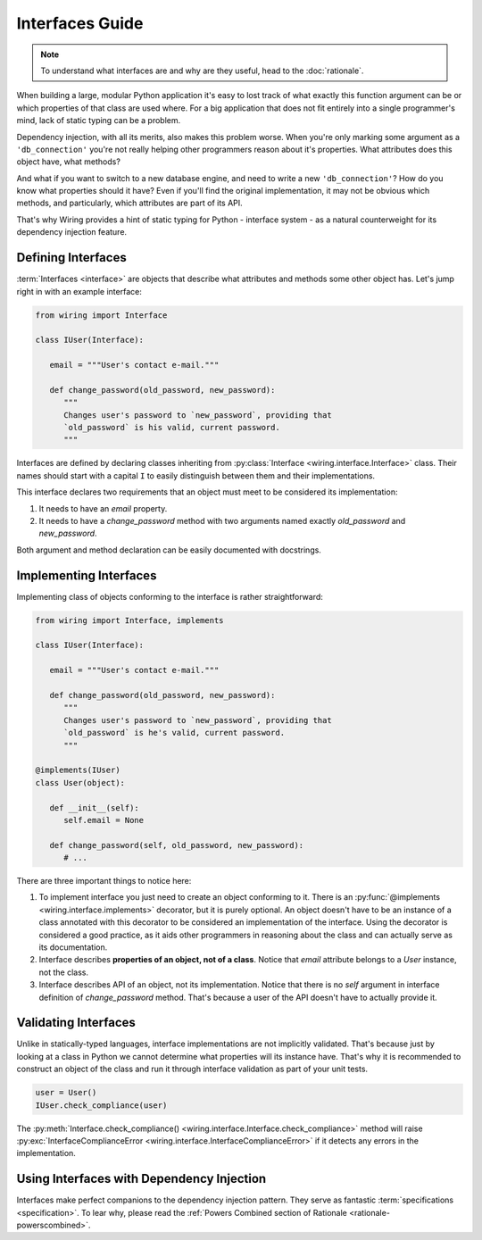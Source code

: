 Interfaces Guide
================

.. note::

   To understand what interfaces are and why are they useful, head to the
   :doc:`rationale`.

When building a large, modular Python application it's easy to lost track of
what exactly this function argument can be or which properties of that class
are used where. For a big application that does not fit entirely into
a single programmer's mind, lack of static typing can be a problem.

Dependency injection, with all its merits, also makes this problem worse. When
you're only marking some argument as a ``'db_connection'`` you're not really
helping other programmers reason about it's properties. What attributes does
this object have, what methods?

And what if you want to switch to a new database engine, and need to write
a new ``'db_connection'``? How do you know what properties should it have? Even
if you'll find the original implementation, it may not be obvious which
methods, and particularly, which attributes are part of its API.

That's why Wiring provides a hint of static typing for Python - interface
system - as a natural counterweight for its dependency injection feature.

Defining Interfaces
-------------------

:term:`Interfaces <interface>` are objects that describe what attributes and
methods some other object has. Let's jump right in with an example interface:

.. code-block:: python

   from wiring import Interface

   class IUser(Interface):

      email = """User's contact e-mail."""

      def change_password(old_password, new_password):
	 """
	 Changes user's password to `new_password`, providing that
	 `old_password` is his valid, current password.
	 """

Interfaces are defined by declaring classes inheriting from
:py:class:`Interface <wiring.interface.Interface>` class.  Their names should
start with a capital ``I`` to easily distinguish between them and their
implementations.

This interface declares two requirements that an object must meet to be
considered its implementation:

#. It needs to have an `email` property.
#. It needs to have a `change_password` method with two arguments named exactly
   `old_password` and `new_password`.

Both argument and method declaration can be easily documented with docstrings.

Implementing Interfaces
-----------------------

Implementing class of objects conforming to the interface is rather
straightforward:

.. code-block:: python

   from wiring import Interface, implements

   class IUser(Interface):

      email = """User's contact e-mail."""

      def change_password(old_password, new_password):
	 """
	 Changes user's password to `new_password`, providing that
	 `old_password` is he's valid, current password.
	 """

   @implements(IUser)
   class User(object):

      def __init__(self):
	 self.email = None

      def change_password(self, old_password, new_password):
	 # ...

There are three important things to notice here:

#. To implement interface you just need to create an object conforming to it.
   There is an :py:func:`@implements <wiring.interface.implements>` decorator,
   but it is purely optional. An object doesn't have to be an instance of
   a class annotated with this decorator to be considered an implementation of
   the interface. Using the decorator is considered a good practice, as it aids
   other programmers in reasoning about the class and can actually serve as its
   documentation.
#. Interface describes **properties of an object, not of a class**. Notice that
   `email` attribute belongs to a `User` instance, not the class.
#. Interface describes API of an object, not its implementation. Notice that
   there is no `self` argument in interface definition of `change_password`
   method. That's because a user of the API doesn't have to actually provide
   it.

Validating Interfaces
---------------------

Unlike in statically-typed languages, interface implementations are not
implicitly validated. That's because just by looking at a class in Python we
cannot determine what properties will its instance have. That's why it is
recommended to construct an object of the class and run it through interface
validation as part of your unit tests.

.. code-block:: python

   user = User()
   IUser.check_compliance(user)

The :py:meth:`Interface.check_compliance()
<wiring.interface.Interface.check_compliance>` method will raise
:py:exc:`InterfaceComplianceError <wiring.interface.InterfaceComplianceError>`
if it detects any errors in the implementation.

Using Interfaces with Dependency Injection
------------------------------------------

Interfaces make perfect companions to the dependency injection pattern. They
serve as fantastic :term:`specifications <specification>`. To lear why, please
read the :ref:`Powers Combined section of Rationale
<rationale-powerscombined>`.
